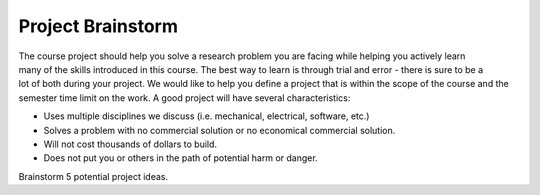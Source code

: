 .. _project_brainstorm:

Project Brainstorm
==================

.. figure:: ./images/icon_project.png
   :align: right
   :scale: 100 %

The course project should help you solve a research problem you are facing while
helping you actively learn many of the skills introduced in this course. The
best way to learn is through trial and error - there is sure to be a lot of both
during your project. We would like to help you define a project that is within
the scope of the course and the semester time limit on the work. A good project
will have several characteristics:

* Uses multiple disciplines we discuss (i.e. mechanical, electrical, software, etc.)
* Solves a problem with no commercial solution or no economical commercial solution.
* Will not cost thousands of dollars to build.
* Does not put you or others in the path of potential harm or danger.

Brainstorm 5 potential project ideas.
